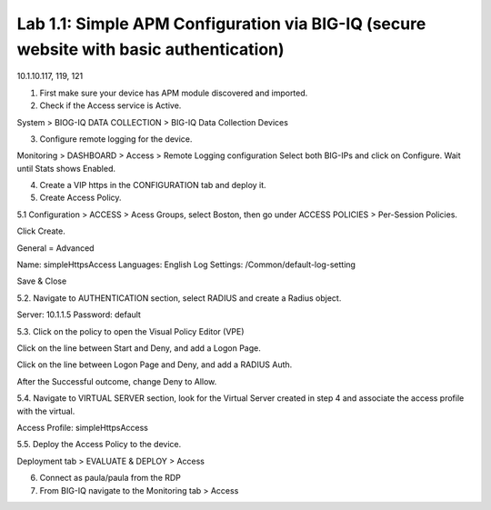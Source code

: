 Lab 1.1: Simple APM Configuration via BIG-IQ (secure website with basic authentication)
---------------------------------------------------------------------------------------

10.1.10.117, 119, 121

1. First make sure your device has APM module discovered and imported.

2. Check if the Access service is Active.

System > BIOG-IQ DATA COLLECTION > BIG-IQ Data Collection Devices

3. Configure remote logging for the device.

Monitoring > DASHBOARD > Access > Remote Logging configuration
Select both BIG-IPs and click on Configure. Wait until Stats shows Enabled.

4. Create a VIP https in the CONFIGURATION tab and deploy it.

5. Create Access Policy.

5.1 Configuration > ACCESS > Acess Groups, select Boston, then go under ACCESS POLICIES > Per-Session Policies.

Click Create.

General = Advanced

Name: simpleHttpsAccess
Languages: English
Log Settings: /Common/default-log-setting

Save & Close

5.2. Navigate to AUTHENTICATION section, select RADIUS and create a Radius object.

Server: 10.1.1.5
Password: default

5.3. Click on the policy to open the Visual Policy Editor (VPE)

Click on the line between Start and Deny, and add a Logon Page.

Click on the line between Logon Page and Deny, and add a RADIUS Auth.

After the Successful outcome, change Deny to Allow.

5.4. Navigate to VIRTUAL SERVER section, look for the Virtual Server created in step 4 and
associate the access profile with the virtual.

Access Profile: simpleHttpsAccess

5.5. Deploy the Access Policy to the device.

Deployment tab > EVALUATE & DEPLOY > Access

6. Connect as paula/paula from the RDP

7. From BIG-IQ navigate to the Monitoring tab > Access